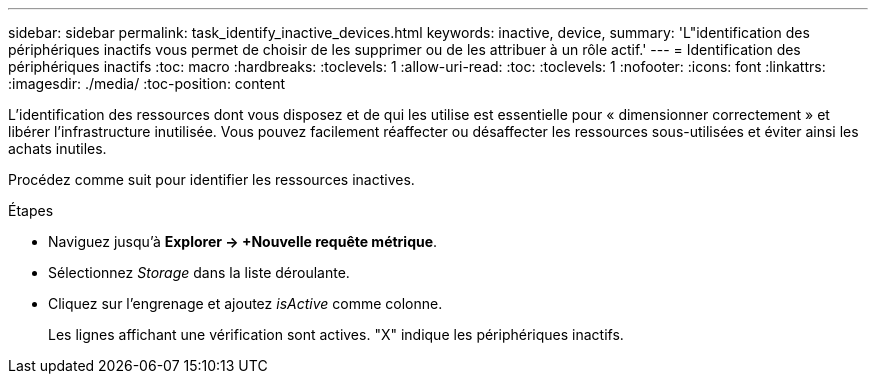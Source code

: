 ---
sidebar: sidebar 
permalink: task_identify_inactive_devices.html 
keywords: inactive, device, 
summary: 'L"identification des périphériques inactifs vous permet de choisir de les supprimer ou de les attribuer à un rôle actif.' 
---
= Identification des périphériques inactifs
:toc: macro
:hardbreaks:
:toclevels: 1
:allow-uri-read: 
:toc: 
:toclevels: 1
:nofooter: 
:icons: font
:linkattrs: 
:imagesdir: ./media/
:toc-position: content


[role="lead"]
L'identification des ressources dont vous disposez et de qui les utilise est essentielle pour « dimensionner correctement » et libérer l'infrastructure inutilisée. Vous pouvez facilement réaffecter ou désaffecter les ressources sous-utilisées et éviter ainsi les achats inutiles.

Procédez comme suit pour identifier les ressources inactives.

.Étapes
* Naviguez jusqu'à *Explorer -> +Nouvelle requête métrique*.
* Sélectionnez _Storage_ dans la liste déroulante.
* Cliquez sur l'engrenage et ajoutez _isActive_ comme colonne.
+
Les lignes affichant une vérification sont actives. "X" indique les périphériques inactifs.



